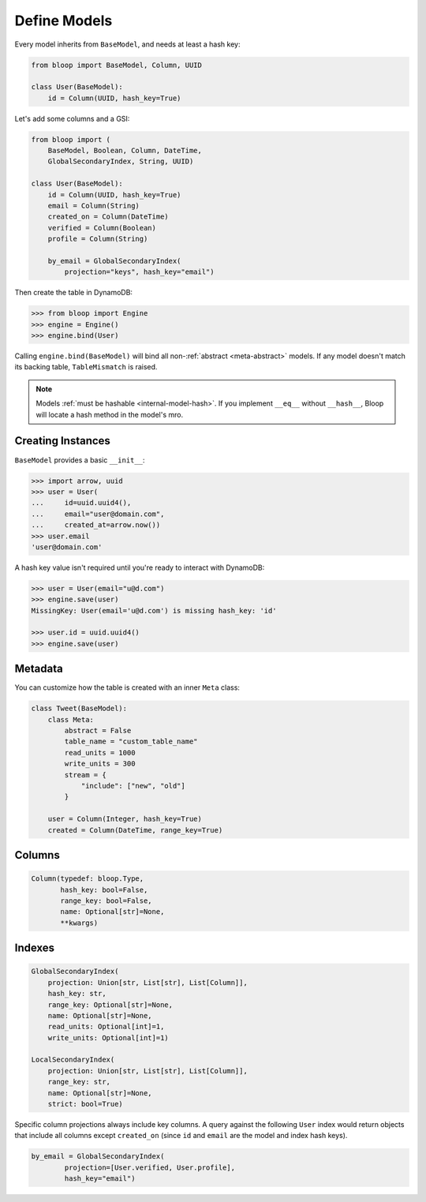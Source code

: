 .. _define-models:

Define Models
^^^^^^^^^^^^^

Every model inherits from ``BaseModel``, and needs at least a hash key:

.. code-block:: python

    from bloop import BaseModel, Column, UUID

    class User(BaseModel):
        id = Column(UUID, hash_key=True)

Let's add some columns and a GSI:

.. code-block:: python

    from bloop import (
        BaseModel, Boolean, Column, DateTime,
        GlobalSecondaryIndex, String, UUID)

    class User(BaseModel):
        id = Column(UUID, hash_key=True)
        email = Column(String)
        created_on = Column(DateTime)
        verified = Column(Boolean)
        profile = Column(String)

        by_email = GlobalSecondaryIndex(
            projection="keys", hash_key="email")

Then create the table in DynamoDB:

.. code-block:: python

    >>> from bloop import Engine
    >>> engine = Engine()
    >>> engine.bind(User)

Calling ``engine.bind(BaseModel)`` will bind all non-:ref:`abstract <meta-abstract>` models.
If any model doesn't match its backing table, ``TableMismatch`` is raised.

.. note::

    Models :ref:`must be hashable <internal-model-hash>`.  If you implement ``__eq__`` without
    ``__hash__``, Bloop will locate a hash method in the model's mro.

==================
Creating Instances
==================

``BaseModel`` provides a basic ``__init__``:

.. code-block:: python

    >>> import arrow, uuid
    >>> user = User(
    ...     id=uuid.uuid4(),
    ...     email="user@domain.com",
    ...     created_at=arrow.now())
    >>> user.email
    'user@domain.com'

A hash key value isn't required until you're ready to interact with DynamoDB:

.. code-block:: python

    >>> user = User(email="u@d.com")
    >>> engine.save(user)
    MissingKey: User(email='u@d.com') is missing hash_key: 'id'

    >>> user.id = uuid.uuid4()
    >>> engine.save(user)

========
Metadata
========

You can customize how the table is created with an inner ``Meta`` class:

.. code-block:: python

    class Tweet(BaseModel):
        class Meta:
            abstract = False
            table_name = "custom_table_name"
            read_units = 1000
            write_units = 300
            stream = {
                "include": ["new", "old"]
            }

        user = Column(Integer, hash_key=True)
        created = Column(DateTime, range_key=True)

.. _meta-abstract:

.. attribute:: Meta.abstract

    True if this model is not backed by a DynamoDB table.  Defaults to False.

    Abstract models can't be used with an Engine since there is no table to modify or query.
    Their columns and indexes are not inherited.  In the future, abstract models may be usable
    as mixins; subclasses could inherit their columns and indexes.

.. attribute:: Meta.table_name

    The table name for this model in DynamoDB.  Defaults to the class name.

.. attribute:: Meta.read_units

    The provisioned read units for the table.  Defaults to 1.

.. attribute:: Meta.write_units

    The provisioned write units for the table.  Defaults to 1.

.. attribute:: Meta.stream

    Configure this table's Stream.  Defaults to None.

    See :ref:`streams`.

=======
Columns
=======

.. code-block:: python

    Column(typedef: bloop.Type,
           hash_key: bool=False,
           range_key: bool=False,
           name: Optional[str]=None,
           **kwargs)

.. _property-typedef:

.. attribute:: typedef
    :noindex:

    A type class or instance used to load and save this column.  If a class is provided, an instance will
    be created by calling the constructor without any arguments.  These will have the same result:

    .. code-block:: python

        data = Column(Binary)
        data = Column(Binary())

    Some types like ``Set`` require arguments.  See :ref:`types` for details.

.. attribute:: hash_key
    :noindex:

    True if this column is the model's hash key.  Defaults to False.

.. attribute:: range_key
    :noindex:

    True if this column is the model's range key.  Defaults to False.

.. _property-name:

.. attribute:: name
    :noindex:

    The name this column is stored as in DynamoDB.  Defaults to the column's name in the model.

    DynamoDB includes column names when computing item sizes.  To save space, you'd usually set your attribute
    name to ``c`` instead of ``created_on``.  The ``name`` kwarg allows you to map a readable model name to a
    compact DynamoDB name:

    .. code-block:: python

        created_on = Column(DateTime, name="c")

    See `Item Size`__ for the exact calculation.

    __ https://docs.aws.amazon.com/amazondynamodb/latest/developerguide/Limits.html#limits-items-size

=======
Indexes
=======

.. code-block:: python

    GlobalSecondaryIndex(
        projection: Union[str, List[str], List[Column]],
        hash_key: str,
        range_key: Optional[str]=None,
        name: Optional[str]=None,
        read_units: Optional[int]=1,
        write_units: Optional[int]=1)

    LocalSecondaryIndex(
        projection: Union[str, List[str], List[Column]],
        range_key: str,
        name: Optional[str]=None,
        strict: bool=True)

.. attribute:: projection
    :noindex:

    The columns to project into this Index.  The index and model hash and range keys are always included
    in the projection.  Must be one of ``"all"``, ``"keys"``, a list of Column objects, or a list of
    Column model names.

.. attribute:: hash_key
    :noindex:

    Required for GSIs.  The model name of the column that will be this index's hash key.
    You cannot specify the hash key for an LSI since it always shares the model's hash key.

.. attribute:: range_key
    :noindex:

    Required for LSIs.  Optional for GSIs.  The model name of the column that will be this index's range key.

.. attribute:: name
    :noindex:

    The name this index is stored as in DynamoDB.  Defaults to the index's name in the model.

    See the :ref:`name property <property-name>` above.

.. attribute:: read_units
    :noindex:

    The provisioned read units for the index.  LSIs share the model's read units.  Defaults to 1.

.. attribute:: write_units
    :noindex:

    The provisioned write units for the index.  LSIs share the model's write units.  Defaults to 1.

.. attribute:: strict
    :noindex:

    Whether or not queries and scans against the LSI will be allowed to access the full set of columns,
    even when they are not projected into the LSI.  When this is True, bloop will prevent you from making
    calls that incur additional reads against the table.  If you query or scan a Local Secondary Index
    that has ``strict=False`` and include columns in the projection or filter expressions that are not
    part of the LSI, DynamoDB will incur an additional read against the table in order to return all columns.

    It is highly recommended to keep this enabled.  Defaults to True.


Specific column projections always include key columns.  A query against the following ``User`` index would
return objects that include all columns except ``created_on`` (since ``id`` and ``email`` are the model
and index hash keys).

.. code-block:: python

    by_email = GlobalSecondaryIndex(
            projection=[User.verified, User.profile],
            hash_key="email")

.. seealso::
    | The DynamoDB Developer Guide:
    |     `Global Secondary Indexes`__
    |     `Local Secondary Indexes`__

    __ http://docs.aws.amazon.com/amazondynamodb/latest/developerguide/GSI.html
    __ http://docs.aws.amazon.com/amazondynamodb/latest/developerguide/LSI.html
